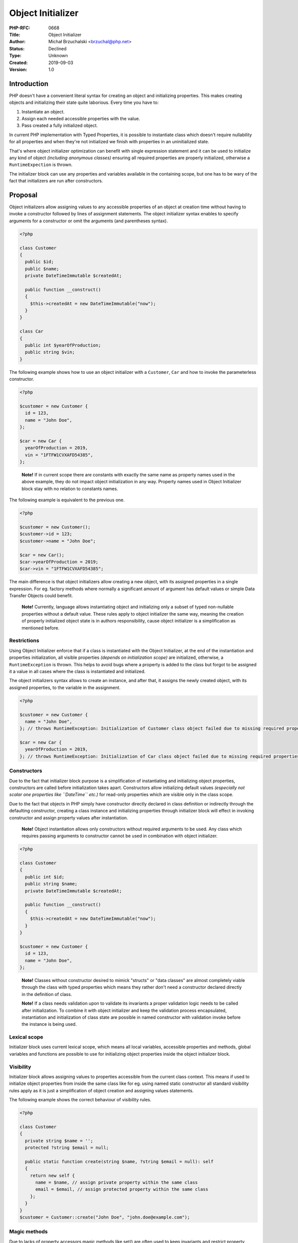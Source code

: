 Object Initializer
==================

:PHP-RFC: 0668
:Title: Object Initializer
:Author: Michał Brzuchalski <brzuchal@php.net>
:Status: Declined
:Type: Unknown
:Created: 2019-09-03
:Version: 1.0

Introduction
------------

PHP doesn't have a convenient literal syntax for creating an object and
initializing properties. This makes creating objects and initializing
their state quite laborious. Every time you have to:

#. Instantiate an object.
#. Assign each needed accessible properties with the value.
#. Pass created a fully initialized object.

In current PHP implementation with Typed Properties, it is possible to
instantiate class which doesn't require nullability for all properties
and when they're not initialized we finish with properties in an
uninitialized state.

That's where object initializer optimization can benefit with single
expression statement and it can be used to initialize any kind of object
*(including anonymous classes)* ensuring all required properties are
properly initialized, otherwise a ``RuntimeExpection`` is thrown.

The initializer block can use any properties and variables available in
the containing scope, but one has to be wary of the fact that
initializers are run after constructors.

Proposal
--------

Object initializers allow assigning values to any accessible properties
of an object at creation time without having to invoke a constructor
followed by lines of assignment statements. The object initializer
syntax enables to specify arguments for a constructor or omit the
arguments (and parentheses syntax).

.. code:: php

   <?php

   class Customer
   {
     public $id;
     public $name;
     private DateTimeImmutable $createdAt;
     
     public function __construct()
     {
       $this->createdAt = new DateTimeImmutable("now");
     }
   }

   class Car
   {
     public int $yearOfProduction;
     public string $vin;
   }

The following example shows how to use an object initializer with a
``Customer``, ``Car`` and how to invoke the parameterless constructor.

.. code:: php

   <?php

   $customer = new Customer {
     id = 123,
     name = "John Doe",
   };

   $car = new Car {
     yearOfProduction = 2019,
     vin = "1FTFW1CVXAFD54385",
   };

..

   **Note!** If in current scope there are constants with exactly the
   same name as property names used in the above example, they do not
   impact object initialization in any way. Property names used in
   Object Initializer block stay with no relation to constants names.

The following example is equivalent to the previous one.

.. code:: php

   <?php

   $customer = new Customer();
   $customer->id = 123;
   $customer->name = "John Doe";

   $car = new Car();
   $car->yearOfProduction = 2019;
   $car->vin = "1FTFW1CVXAFD54385";

The main difference is that object initializers allow creating a new
object, with its assigned properties in a single expression. For eg.
factory methods where normally a significant amount of argument has
default values or simple Data Transfer Objects could benefit.

   **Note!** Currently, language allows instantiating object and
   initializing only a subset of typed non-nullable properties without a
   default value. These rules apply to object initializer the same way,
   meaning the creation of properly initialized object state is in
   authors responsibility, cause object initializer is a simplification
   as mentioned before.

Restrictions
~~~~~~~~~~~~

Using Object Initializer enforce that if a class is instantiated with
the Object Initializer, at the end of the instantiation and properties
initialization, all visible properties *(depends on initialization
scope)* are initialized, otherwise, a ``RuntimeException`` is thrown.
This helps to avoid bugs where a property is added to the class but
forgot to be assigned it a value in all cases where the class is
instantiated and initialized.

The object initializers syntax allows to create an instance, and after
that, it assigns the newly created object, with its assigned properties,
to the variable in the assignment.

.. code:: php

   <?php

   $customer = new Customer {
     name = "John Doe",
   }; // throws RuntimeException: Initialization of Customer class object failed due to missing required properties

   $car = new Car {
     yearOfProduction = 2019,
   }; // throws RuntimeException: Initialization of Car class object failed due to missing required properties

Constructors
~~~~~~~~~~~~

Due to the fact that initializer block purpose is a simplification of
instantiating and initializing object properties, constructors are
called before initialization takes apart. Constructors allow
initializing default values *(especially not scalar one properties like
``DateTime`` etc.)* for read-only properties which are visible only in
the class scope.

Due to the fact that objects in PHP simply have constructor directly
declared in class definition or indirectly through the defaulting
constructor, creating a class instance and initializing properties
through initializer block will effect in invoking constructor and assign
property values after instantiation.

   **Note!** Object instantiation allows only constructors without
   required arguments to be used. Any class which requires passing
   arguments to constructor cannot be used in combination with object
   initializer.

.. code:: php

   <?php

   class Customer
   {
     public int $id;
     public string $name;
     private DateTimeImmutable $createdAt;
     
     public function __construct()
     {
       $this->createdAt = new DateTimeImmutable("now");
     }
   }

   $customer = new Customer {
     id = 123,
     name = "John Doe",
   };

..

   **Note!** Classes without constructor desired to mimick "structs" or
   "data classes" are almost completely viable through the class with
   typed properties which means they rather don't need a constructor
   declared directly in the definition of class.

   **Note!** If a class needs validation upon to validate its invariants
   a proper validation logic needs to be called after initialization. To
   combine it with object initializer and keep the validation process
   encapsulated, instantiation and initialization of class state are
   possible in named constructor with validation invoke before the
   instance is being used.

Lexical scope
~~~~~~~~~~~~~

Initializer block uses current lexical scope, which means all local
variables, accessible properties and methods, global variables and
functions are possible to use for initializing object properties inside
the object initializer block.

Visibility
~~~~~~~~~~

Initializer block allows assigning values to properties accessible from
the current class context. This means if used to initialize object
properties from inside the same class like for eg. using named static
constructor all standard visibility rules apply as it is just a
simplification of object creation and assigning values statements.

The following example shows the correct behaviour of visibility rules.

.. code:: php

   <?php

   class Customer
   {
     private string $name = '';
     protected ?string $email = null;
     
     public static function create(string $name, ?string $email = null): self
     {
       return new self {
         name = $name, // assign private property within the same class
         email = $email, // assign protected property within the same class
       };
     }
   }
   $customer = Customer::create("John Doe", "john.doe@example.com");

Magic methods
~~~~~~~~~~~~~

Due to lacks of property accessors magic methods like set() are often
used to keep invariants and restrict property values to valid ones. This
leads potentially to more issues than benefit but at current
implementation, language allows using them.

An object initializer is just a simplification of instantiating the
object and initializing property values that's why all rules regarding
assigning property values to apply.

Using an object initializer combined with magic set method call might be
used if an additional validation is required.

.. code:: php

   <?php

   class EmailAddress
   {
     protected string $email;
     public ?string $name = null;
       
     public function __set(string $name, $value): void
     {
       if ($name !== "email") {
         return;
       }
       if (!filter_var($value, FILTER_VALIDATE_EMAIL)) {
         throw new InvalidArgumentException("Invalid email address");
       }
       $this->email = $value;
     }
   }

   $email = new EmailAddress {
     email = "john.doe@example.org",
     name = "John Doe",
   };

Anonymous classes
~~~~~~~~~~~~~~~~~

Initializer block stands instead of constructor arguments which means in
case of anonymous classes that place is right before the class
definition.

The following example shows how to use object initializer with anonymous
classes.

.. code:: php

   <?php

   $email = new class {
     email = "john.doe@example.org",
     name = "John Doe",
     birthDate = new DateTime('1970-01-01'),
   } {
     public DateTime $birthDate;
   };

Undeclared properties
~~~~~~~~~~~~~~~~~~~~~

As stated before all property rules apply inside initializer block,
which means properties can be set even if they're not declared then
initializer block creates dynamic properties and assign their value.

Dynamic properties can be set by their name or by a variable which holds
the name of property.

The following example shows how to use object initializer with dynamic
properties.

.. code:: php

   <?php

   $baz = "baz";
   $obj = new stdClass {
     foo = "bar",
     $baz = true,
   };

Backward Incompatible Changes
-----------------------------

This proposal changes the meaning of the above example which uses a
curly brace to fetch array offset *(which is already deprecated since
PHP 7.4)* which is very rare usage.

.. code:: php

   <?php

   class Foo {} 
   $foo = [123 => Foo::class];
   new $foo {
     $var = 123
   };

Reflection
----------

Both ``ReflectionClass`` and ``ReflectionObject`` get a new method
``newInstanceFields(array $fields): object``.

.. code:: php

   <?php

   $reflectionClass = new ReflectionClass(Customer::class);
   $customer = $reflectionClass->newInstanceFields(['name' => 'Bert']);
   // equivalent to
   $customer = new Customer {name = 'Bert'};

Proposed PHP Version(s)
-----------------------

Targets next PHP 8.x. Which is PHP 8.0

RFC Impact
----------

To SAPIs
~~~~~~~~

None.

To Existing Extensions
~~~~~~~~~~~~~~~~~~~~~~

None.

To Opcache
~~~~~~~~~~

Would require opcache changes.

New Constants
~~~~~~~~~~~~~

None.

Future Scope
------------

The features discussed in the following are **not** part of this
proposal.

Presume default stdClass
~~~~~~~~~~~~~~~~~~~~~~~~

In a future removal of a class name before initializer block could be
considered as a simplification for creating new instances of stdClass
with initializer block to keep it in a single expression.

.. code:: php

   <?php

   echo json_encode(new stdClass { foo = "bar" }); // will output {"foo":"bar"}
   echo json_encode(new { foo = "bar" }); // could be equivalent

Splat operator
~~~~~~~~~~~~~~

In a future splat operator could be used to expand array with string
keys as arguments with the key parameter names.

.. code:: php

   <?php

   $data = [
     "email" => "john.doe@example.org",
     "name" => "John Doe",
   ];
   $customer = new Customer { ...$data };

Proposed Voting Choices
-----------------------

As this is a language change, a 2/3 majority is required.

The vote is a straight Yes/No vote for accepting the RFC.

Question: Accept object initializer?
~~~~~~~~~~~~~~~~~~~~~~~~~~~~~~~~~~~~

Voting Choices
^^^^^^^^^^^^^^

-  Yes
-  No

.

Question: Choose between two tokens as an assign operator in object initializer block?
~~~~~~~~~~~~~~~~~~~~~~~~~~~~~~~~~~~~~~~~~~~~~~~~~~~~~~~~~~~~~~~~~~~~~~~~~~~~~~~~~~~~~~

.. _voting-choices-1:

Voting Choices
^^^^^^^^^^^^^^

-  =
-  =>

Patches and Tests
-----------------

Not implemented.

A volunteer to help with implementation would be desirable.

Implementation
--------------

Not implemented.

References
----------

-  `C# Object
   initializer <https://docs.microsoft.com/pl-pl/dotnet/csharp/programming-guide/classes-and-structs/object-and-collection-initializers#object-initializers>`__
-  `Java Double Brace
   Initialization <http://wiki.c2.com/?DoubleBraceInitialization>`__

Additional Metadata
-------------------

:Original Authors: Michał Brzuchalski brzuchal@php.net
:Original Status: Voting
:Slug: object-initializer
:Wiki URL: https://wiki.php.net/rfc/object-initializer
